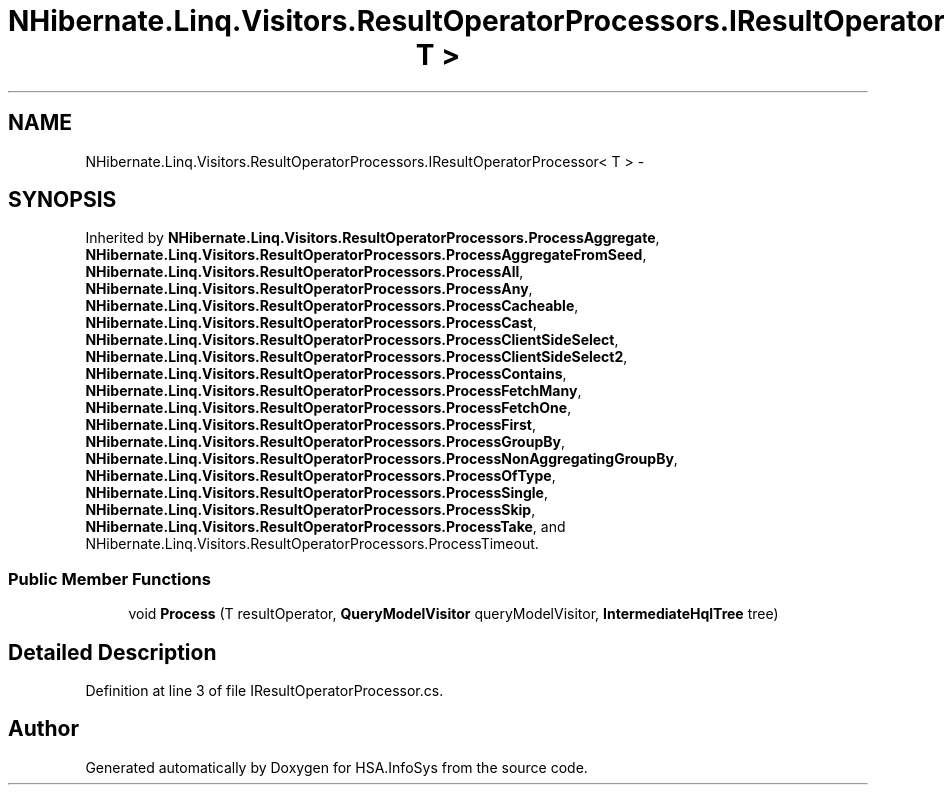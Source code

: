 .TH "NHibernate.Linq.Visitors.ResultOperatorProcessors.IResultOperatorProcessor< T >" 3 "Fri Jul 5 2013" "Version 1.0" "HSA.InfoSys" \" -*- nroff -*-
.ad l
.nh
.SH NAME
NHibernate.Linq.Visitors.ResultOperatorProcessors.IResultOperatorProcessor< T > \- 
.SH SYNOPSIS
.br
.PP
.PP
Inherited by \fBNHibernate\&.Linq\&.Visitors\&.ResultOperatorProcessors\&.ProcessAggregate\fP, \fBNHibernate\&.Linq\&.Visitors\&.ResultOperatorProcessors\&.ProcessAggregateFromSeed\fP, \fBNHibernate\&.Linq\&.Visitors\&.ResultOperatorProcessors\&.ProcessAll\fP, \fBNHibernate\&.Linq\&.Visitors\&.ResultOperatorProcessors\&.ProcessAny\fP, \fBNHibernate\&.Linq\&.Visitors\&.ResultOperatorProcessors\&.ProcessCacheable\fP, \fBNHibernate\&.Linq\&.Visitors\&.ResultOperatorProcessors\&.ProcessCast\fP, \fBNHibernate\&.Linq\&.Visitors\&.ResultOperatorProcessors\&.ProcessClientSideSelect\fP, \fBNHibernate\&.Linq\&.Visitors\&.ResultOperatorProcessors\&.ProcessClientSideSelect2\fP, \fBNHibernate\&.Linq\&.Visitors\&.ResultOperatorProcessors\&.ProcessContains\fP, \fBNHibernate\&.Linq\&.Visitors\&.ResultOperatorProcessors\&.ProcessFetchMany\fP, \fBNHibernate\&.Linq\&.Visitors\&.ResultOperatorProcessors\&.ProcessFetchOne\fP, \fBNHibernate\&.Linq\&.Visitors\&.ResultOperatorProcessors\&.ProcessFirst\fP, \fBNHibernate\&.Linq\&.Visitors\&.ResultOperatorProcessors\&.ProcessGroupBy\fP, \fBNHibernate\&.Linq\&.Visitors\&.ResultOperatorProcessors\&.ProcessNonAggregatingGroupBy\fP, \fBNHibernate\&.Linq\&.Visitors\&.ResultOperatorProcessors\&.ProcessOfType\fP, \fBNHibernate\&.Linq\&.Visitors\&.ResultOperatorProcessors\&.ProcessSingle\fP, \fBNHibernate\&.Linq\&.Visitors\&.ResultOperatorProcessors\&.ProcessSkip\fP, \fBNHibernate\&.Linq\&.Visitors\&.ResultOperatorProcessors\&.ProcessTake\fP, and NHibernate\&.Linq\&.Visitors\&.ResultOperatorProcessors\&.ProcessTimeout\&.
.SS "Public Member Functions"

.in +1c
.ti -1c
.RI "void \fBProcess\fP (T resultOperator, \fBQueryModelVisitor\fP queryModelVisitor, \fBIntermediateHqlTree\fP tree)"
.br
.in -1c
.SH "Detailed Description"
.PP 
Definition at line 3 of file IResultOperatorProcessor\&.cs\&.

.SH "Author"
.PP 
Generated automatically by Doxygen for HSA\&.InfoSys from the source code\&.
